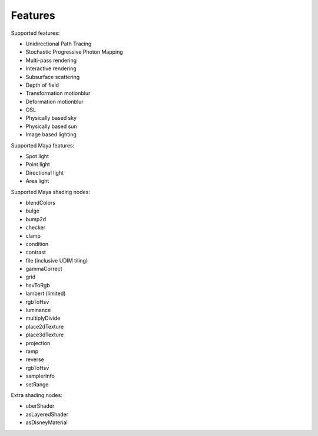 Features
========

Supported features:

- Unidirectional Path Tracing
- Stochastic Progressive Photon Mapping
- Multi-pass rendering
- Interactive rendering
- Subsurface scattering
- Depth of field
- Transformation motionblur
- Deformation motionblur
- OSL
- Physically based sky
- Physically based sun
- Image based lighting

Supported Maya features:

- Spot light
- Point light
- Directional light
- Area light

Supported Maya shading nodes:

- blendColors
- bulge
- bump2d
- checker
- clamp
- condition
- contrast
- file (inclusive UDIM tiling)
- gammaCorrect
- grid
- hsvToRgb
- lambert (limited)
- rgbToHsv
- luminance
- multiplyDivide
- place2dTexture
- place3dTexture
- projection
- ramp
- reverse
- rgbToHsv
- samplerInfo
- setRange

Extra shading nodes:

- uberShader
- asLayeredShader
- asDisneyMaterial
